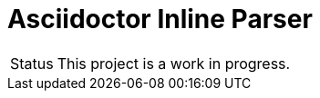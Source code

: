 = Asciidoctor Inline Parser
ifdef::env-github[]
:status:
:outfilesuffix: .adoc
:caution-caption: :fire:
:important-caption: :exclamation:
:note-caption: :paperclip:
:tip-caption: :bulb:
:warning-caption: :warning:
endif::[]

[caption=Status]
CAUTION: This project is a work in progress.

ifdef::status[]
.*Project health*
image:https://img.shields.io/travis/Mogztter/asciidoctor-inline-parser/master.svg[Build Status (Travis CI), link=https://travis-ci.org/Mogztter/asciidoctor-inline-parser]
endif::[]
